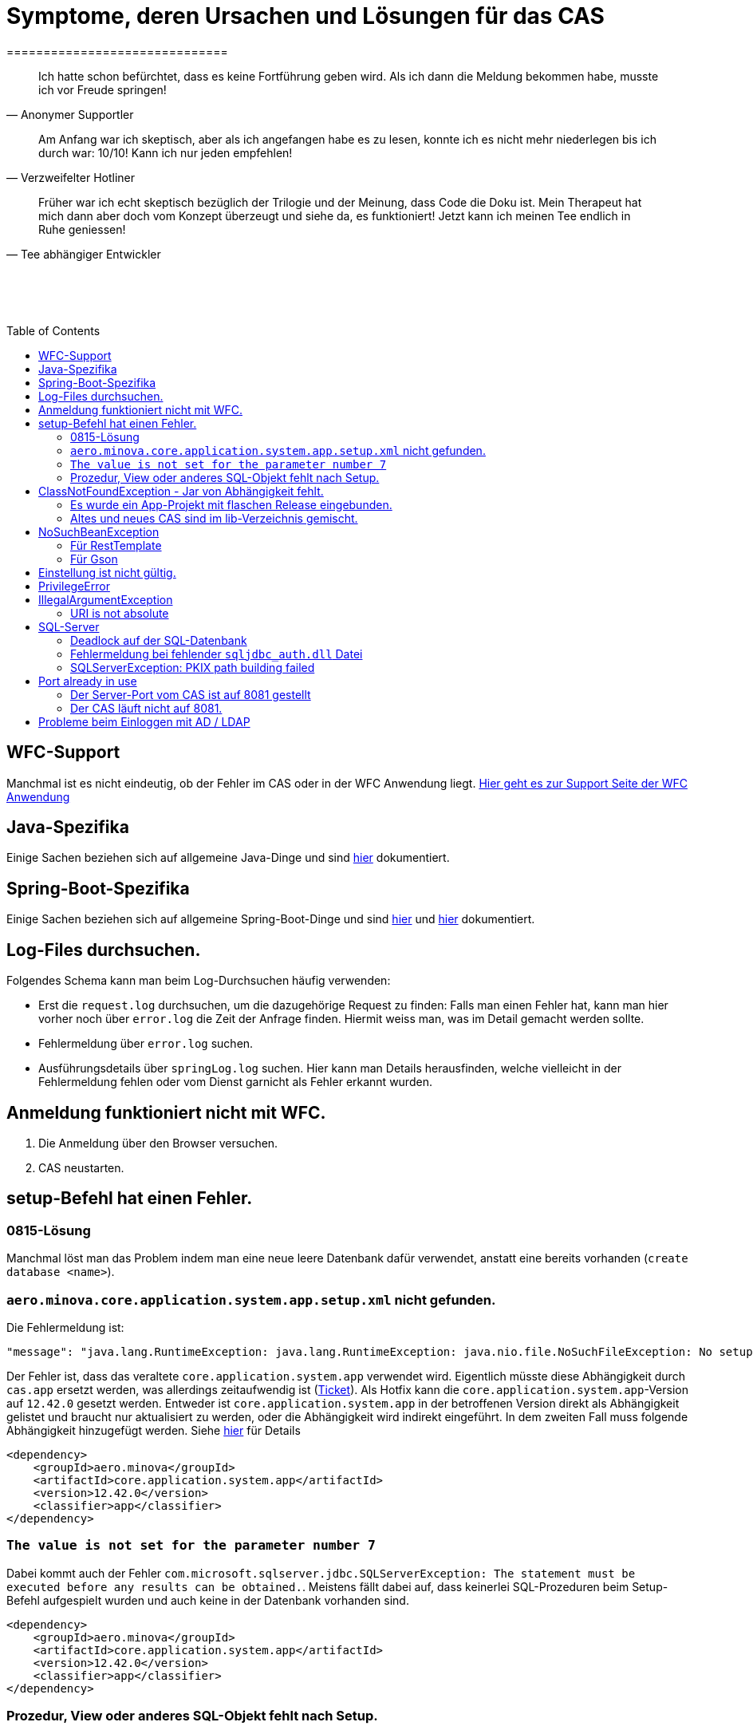 # Symptome, deren Ursachen und Lösungen für das CAS
==============================
:toc:
:toc-placement: preamble
:toclevels: 2
:showtitle:
:Some attr: Some value

// Need some preamble to get TOC:
{empty}

> Ich hatte schon befürchtet,
> dass es keine Fortführung geben wird.
> Als ich dann die Meldung bekommen habe,
> musste ich vor Freude springen!
-- Anonymer Supportler

> Am Anfang war ich skeptisch,
> aber als ich angefangen habe es zu lesen,
> konnte ich es nicht mehr niederlegen bis ich durch war:
> 10/10! Kann ich nur jeden empfehlen!
-- Verzweifelter Hotliner

> Früher war ich echt skeptisch bezüglich der Trilogie und der Meinung,
> dass Code die Doku ist.
> Mein Therapeut hat mich dann aber doch vom Konzept überzeugt und siehe da,
> es funktioniert!
> Jetzt kann ich meinen Tee endlich in Ruhe geniessen!
-- Tee abhängiger Entwickler

{empty} +
{empty} +
{empty} +

## WFC-Support

Manchmal ist es nicht eindeutig, ob der Fehler im CAS oder in der WFC Anwendung liegt. link:https://github.com/minova-afis/aero.minova.rcp/wiki/Hilfestellung-bei-Support[Hier geht es zur Support Seite der WFC Anwendung]

## Java-Spezifika

Einige Sachen beziehen sich auf allgemeine Java-Dinge und
sind link:https://github.com/minova-afis/aero.minova.maven.root[hier] dokumentiert.

## Spring-Boot-Spezifika

Einige Sachen beziehen sich auf allgemeine Spring-Boot-Dinge und
sind link:https://github.com/minova-afis/aero.minova.spring.service.example[hier] und
link:https://github.com/minova-afis/aero.minova.spring.maven.root[hier] dokumentiert.

## Log-Files durchsuchen.

Folgendes Schema kann man beim Log-Durchsuchen häufig verwenden:

* Erst die `request.log` durchsuchen, um die dazugehörige Request zu finden:
  Falls man einen Fehler hat, kann man hier vorher noch über `error.log` die Zeit der Anfrage finden.
  Hiermit weiss man, was im Detail gemacht werden sollte.
* Fehlermeldung über `error.log` suchen.
* Ausführungsdetails über `springLog.log` suchen.
  Hier kann man Details herausfinden, welche vielleicht in der Fehlermeldung fehlen
  oder vom Dienst garnicht als Fehler erkannt wurden.

## Anmeldung funktioniert nicht mit WFC.

1. Die Anmeldung über den Browser versuchen.
2. CAS neustarten.

## setup-Befehl hat einen Fehler.

### 0815-Lösung

Manchmal löst man das Problem indem man eine neue leere Datenbank dafür verwendet,
anstatt eine bereits vorhanden (`create database <name>`).

### `aero.minova.core.application.system.app.setup.xml` nicht gefunden.

Die Fehlermeldung ist:
```
"message": "java.lang.RuntimeException: java.lang.RuntimeException: java.nio.file.NoSuchFileException: No setup file found with the name aero.minova.core.application.system.app.setup.xml",
```

Der Fehler ist, dass das veraltete `core.application.system.app` verwendet wird.
Eigentlich müsste diese Abhängigkeit durch `cas.app` ersetzt werden,
was allerdings zeitaufwendig ist (link:https://github.com/minova-afis/aero.minova.cas/issues/296[Ticket]).
Als Hotfix kann die `core.application.system.app`-Version auf `12.42.0` gesetzt werden.
Entweder ist `core.application.system.app` in der betroffenen Version direkt als Abhängigkeit gelistet und
braucht nur aktualisiert zu werden,
oder die Abhängigkeit wird indirekt eingeführt.
In dem zweiten Fall muss folgende Abhängigkeit hinzugefügt werden.
Siehe link:../../app.legacy/README.adoc[hier] für Details

```
<dependency>
    <groupId>aero.minova</groupId>
    <artifactId>core.application.system.app</artifactId>
    <version>12.42.0</version>
    <classifier>app</classifier>
</dependency>
```

### `The value is not set for the parameter number 7`

Dabei kommt auch der Fehler `com.microsoft.sqlserver.jdbc.SQLServerException: The statement must be executed before any results can be obtained.`.
Meistens fällt dabei auf, dass keinerlei SQL-Prozeduren beim Setup-Befehl aufgespielt wurden und auch keine in der Datenbank vorhanden sind.

```
<dependency>
    <groupId>aero.minova</groupId>
    <artifactId>core.application.system.app</artifactId>
    <version>12.42.0</version>
    <classifier>app</classifier>
</dependency>
```


### Prozedur, View oder anderes SQL-Objekt fehlt nach Setup.

Die setup-Prozedur bricht nach einem Fehler nicht immer mit einem Fehler ab,
sondern führt das Setup fort und gibt am Ende ein OK zurück (link:https://github.com/minova-afis/aero.minova.cas/issues/285[#285]).
In diesem Fall sollte man die Logs des CAS nach dem Wort `Exception` absuchen.

Läuft das CAS lokal in einem Docker-Container,
kann in der Docker-GUI über einen Klick auf den betroffenen Container das Log angeschaut werden.
Dort ist es auch eine Wortsuche möglich.

## ClassNotFoundException - Jar von Abhängigkeit fehlt.

### Es wurde ein App-Projekt mit flaschen Release eingebunden.

In App-Projekten sind unter `src/main/app/extensions` und `traget/extension`
(wird durch Maven und die POM reinkopiert) zusätzliche Jars für das CAS enthalten.
Bei solchen Projekten gibt es in der Regel ein app und ein server Unterprojekt (manchmal mehr).

Wenn dieser Fehler auftritt, ist beim Bau/Release aus irgendwelchen Gründen die server Jar nicht in die app Jar kopiert worden.
Ein häufiger Fehler ist es, dass bei einen Release nicht alles zusammen released wurde,
sondern nur das App-Projekt veröffentlicht wurde,
wodurch die Extension-Jar  im App-Projekt fehlt.

Bei den Projekt `aero.minova.birt.report` bspw. gibt es eine Server und eine Model-Jar,
welche in einem Release des App-Projektes gefehlt hat:

```
2022-05-11T12:25:43.319 Servlet.service() for servlet [dispatcherServlet] in context with path [/cas] threw exception [Request processing failed; nested exception is aero.minova.cas.api.domain.ProcedureException: java.lang.NoClassDefFoundError: aero/minova/BirtRequestParameter] with root cause
java.lang.NoClassDefFoundError: aero/minova/BirtRequestParameter
at aero.minova.birt.report.BirtReport.createOrReadBirtReport(BirtReport.java:215)
at aero.minova.birt.report.BirtReport.lambda$setup$0(BirtReport.java:79)
at aero.minova.cas.controller.SqlProcedureController.executeProcedure(SqlProcedureController.java:181)
at java.base/jdk.internal.reflect.NativeMethodAccessorImpl.invoke0(Native Method)
at java.base/jdk.internal.reflect.NativeMethodAccessorImpl.invoke(NativeMethodAccessorImpl.java:62)
```

Die betroffene Abhängigkeit muss aktualisiert werden.

### Altes und neues CAS sind im lib-Verzeichnis gemischt.

Das Project `aero.minova.cas` hies mal `aero.minova.core.application.system`.
Es wurde umbenannt, da das Projekt primär unter CAS bekannt war und
der Name somit irritierend war.
Zudem war die Länge des Namens an einigen Stellen hinderlich.

Falls im lib Ordner jar vom alten und vom neuen CAS vorhanden sind,
zeigt sich dies häufig dadurch, dass die eine Klasse von `aero.minova.cas.*` nicht gefunden wird:

```
Caused by: java.lang.ClassNotFoundException: aero.minova.cas.api.domain.ProcedureException
at java.base/jdk.internal.loader.BuiltinClassLoader.loadClass(BuiltinClassLoader.java:581)
at java.base/jdk.internal.loader.ClassLoaders$AppClassLoader.loadClass(ClassLoaders.java:178)
at java.base/java.lang.ClassLoader.loadClass(ClassLoader.java:522)
... 19 common frames omitted
```

Es gibt mehrere Lösungen:

* Das Kundenprojekt ist bereits in Ordnung:
in diesem Fall kann man das Kundenprojekt komplett neu bauen und ausliefern.
* Das Kundenprojekt hat selber gemischte Jars:
in diesem Fall sollte man alle Abhängigkeiten auf den neuesten Stand bringen.
* In der XML des Dienste Wrappers steht noch der alte Pfad:
`<arguments>-cp "lib/*" aero.minova.core.application.system.CoreApplicationSystemApplication</arguments>`:
In diesem Fall muss der Pfad aktualisiert werden:
`<arguments>-cp "lib/*" aero.minova.cas.CoreApplicationSystemApplication</arguments>`

## NoSuchBeanException

### Für RestTemplate

Im cas.api Projekt gibt es bereits eine Konfigurationsklasse für RestTemplates.
Falls in einer Extension ein RestTemplate gebraucht wird, einfach mit `RestTemplate template = new RestTemplate();` initialisieren und *nicht* autowiren!

### Für Gson

Im cas.api Projekt wird ebenfalls die Gson-Klasse initialisiert und mit Serializer und Deserializer versehen.
Wird ein Gson-Objekt in einer Klasse gebraucht, kann dieses durch `ClientRestAPI crapi = new ClientRestAPI(); CASRestAPI Gson gson = CASRestAPI.gson();` geholt werden. 
Auch hier darf das Gson-Objekt *nicht* mit der Annotation `@Autowired` versehen werden.

## Einstellung ist nicht gültig.

Manche Einstellungen werden über die `application.properties` getätigt.
Dabei muss beachtet werden,
dass Backslash (`\`) ein Escape-Symbol ist.
Wenn man also wirklich `\` angibt,
muss `\\` stattdessen angegeben werden.
Das kann besonders bei Passwörtern ärgerlich werden.

## PrivilegeError

Die häufigste Exception. Tritt auf, wenn:

* die aufrgerufene Prozedur/View/Tabelle nicht existiert. In diesem Fall wurde entweder Setup noch nicht ausgeführt oder die Prozedur/View/Tabelle, die man anfragt, war im Ordner rootPath/sql nicht enthalten.
* der User, der die Anfrage schickt keine Berechtigung hat, diese auszuführen. In diesem Fall muss man prüfen, ob die UserGruppe in der Datenbank korrekt angelegt und wie xref:https://github.com/minova-afis/aero.minova.cas/blob/master/service/doc/adoc/security.adoc[hier] richtig verknüpft ist.

## IllegalArgumentException

### URI is not absolute

Tritt (bisher) nur auf, wenn die BIRT Extension mit dem CAS gestartet wird und in den application.properties keine URI zum dazugehörigen BIRT Service gesetzt wurde. 

## SQL-Server

### Deadlock auf der SQL-Datenbank

1. Herausfinden welche SQl-Sessions einen Deadlock verursachen.
2. Die SQL-Statements der betroffenen Sessions herausfinden.
3. In dem `request.log` nachschauen, welche Anfrage an das CAS zu den SQL-Statements passen.
4. Zeiten der gefundenen Aufrufe vergleichen.
   Sind die Zeiten gleich oder sehr nah beieinander,
   hat man die Aufrufe gefunden,
   die das Problem verursachen.
   Man muss dafür sorgen, dass die SQL-Prozeduren der Aufrufe nicht gleichzeitig ausgeführt werden.
   Wenn es nur ein Client ist,
   kann man die betroffenen Anfragen an das CAS in ein `data/x-procedure` packen.
   Andernfalls muss man dafür sorgen, dass die betroffenen Anfragen nicht gleichzeitig an das CAS geschickt werden.
   (Alternativ könnte man es so implementieren, dass man eine Option für das CAS einführt,
   womit sämtliche SQL-Anfragen nacheinander ausgeführt werden.
   Dadurch wären SQL-Deadlocks durch das CAS nicht mehr möglich.)

### Fehlermeldung bei fehlender `sqljdbc_auth.dll` Datei

Wird `integratedSecurity=true` genutzt, aber die `sqljdbc_auth.dll` Datei fehlt, erscheint folgende Fehlermeldung.

```
com.microsoft.sqlserver.jdbc.SQLServerException: Dieser Treiber ist nicht für integrierte Authentifizierung konfiguriert. ClientConnectionId:3eda3c18-b1d3-4b94-86d3-13b95411f529
	at com.microsoft.sqlserver.jdbc.SQLServerConnection.terminate(SQLServerConnection.java:2924)
	at com.microsoft.sqlserver.jdbc.AuthenticationJNI.<init>(AuthenticationJNI.java:73)
	at com.microsoft.sqlserver.jdbc.SQLServerConnection.logon(SQLServerConnection.java:3686)
	at com.microsoft.sqlserver.jdbc.SQLServerConnection.access$000(SQLServerConnection.java:94)
	at com.microsoft.sqlserver.jdbc.SQLServerConnection$LogonCommand.doExecute(SQLServerConnection.java:3675)
	at com.microsoft.sqlserver.jdbc.TDSCommand.execute(IOBuffer.java:7194)
	at com.microsoft.sqlserver.jdbc.SQLServerConnection.executeCommand(SQLServerConnection.java:2979) 
        ...
Caused by: java.lang.UnsatisfiedLinkError: no sqljdbc_auth in java.library.path: [/Users/janiak/Library/Java/Extensions, /Library/Java/Extensions, /Network/Library/Java/Extensions, /System/Library/Java/Extensions, /usr/lib/java, .]
	at java.base/java.lang.ClassLoader.loadLibrary(ClassLoader.java:2673)
	at java.base/java.lang.Runtime.loadLibrary0(Runtime.java:830)
	at java.base/java.lang.System.loadLibrary(System.java:1873)
	at com.microsoft.sqlserver.jdbc.AuthenticationJNI.<clinit>(AuthenticationJNI.java:52)
	at com.microsoft.sqlserver.jdbc.SQLServerConnection.logon(SQLServerConnection.java:3685)
	at com.microsoft.sqlserver.jdbc.SQLServerConnection.access$000(SQLServerConnection.java:94)
	at com.microsoft.sqlserver.jdbc.SQLServerConnection$LogonCommand.doExecute(SQLServerConnection.java:3675)
	...
```

### SQLServerException: PKIX path building failed
Ab SpringBoot 2.7.0 wird für die Verbindung zum MS-SQL eine verschlüsselte Verbindung aufgebaut. Das heißt der Wert für `encrypt` ist nun per Default `true` zuvor war er auf `false`. Siehe https://github.com/spring-projects/spring-boot/issues/31157

==== Fehlermeldung
```
2022-05-25T12:24:36.384 Servlet.service() for servlet [dispatcherServlet] in context with path [/cas] threw exception [Request processing failed; nested exception is aero.minova.cas.api.domain.ProcedureException: java.lang.RuntimeException: com.microsoft.sqlserver.jdbc.SQLServerException: Der Treiber konnte keine sichere Verbindung mit SQL Server über die SSL (Secure Sockets Layer)-Verschlüsselung herstellen. Fehler: 'PKIX path building failed: sun.security.provider.certpath.SunCertPathBuilderException: unable to find valid certification path to requested target'. ClientConnectionId:19cbae03-1613-493f-acd0-decc7f65f14f] with root cause
sun.security.provider.certpath.SunCertPathBuilderException: unable to find valid certification path to requested target
	at java.base/sun.security.provider.certpath.SunCertPathBuilder.build(SunCertPathBuilder.java:141)
	at java.base/sun.security.provider.certpath.SunCertPathBuilder.engineBuild(SunCertPathBuilder.java:126)
	at java.base/java.security.cert.CertPathBuilder.build(CertPathBuilder.java:297)
	at java.base/sun.security.validator.PKIXValidator.doBuild(PKIXValidator.java:434)
	at java.base/sun.security.validator.PKIXValidator.engineValidate(PKIXValidator.java:306)
	at java.base/sun.security.validator.Validator.validate(Validator.java:264)
	at java.base/sun.security.ssl.X509TrustManagerImpl.validate(X509TrustManagerImpl.java:313)
	at java.base/sun.security.ssl.X509TrustManagerImpl.checkTrusted(X509TrustManagerImpl.java:233)
	at java.base/sun.security.ssl.X509TrustManagerImpl.checkServerTrusted(X509TrustManagerImpl.java:110)

[...]
```

==== Lösung
Bei der Konfiguration von `aero_minova_database_url` den Parameter `encrypt` auf `false` setzen, z.B.:
```
aero_minova_database_url=<jdbc:sqlserver://host.docker.internal;encrypt=false;databaseName=test>
```

## Port already in use

Genaue Fehlermeldung: 
```
***************************
APPLICATION FAILED TO START
***************************
Description:
Web server failed to start. Port 8081 was already in use.
```
### Der Server-Port vom CAS ist auf 8081 gestellt

Wenn die server.port Property in den application.properties auf 8081 gestellt ist und dieser Fehler kommt, läuft ein anderer Dienst gerade auf diesem Port.

War das CAS schon die ganze Zeit auf diesen Port eingestellt und diese Meldung kommt bei einem Neustart, muss man in den Taskmanager oder besser noch in den Sysinternals Process Explorer gehen und nach einer einsamen java.exe suchen und diese beenden.

Ist das CAS nicht bereits auf diesem Port gelaufen, muss man sich einen freien Port suchen und diesen in die application.properties schreiben.

### Der CAS läuft nicht auf 8081.
Seit Release 12.43.0 gibt es unter dem Management-Port 8081 den SpringBoot /actuator.
Man kann den Port umbelegen, indem man in den application.properties die Property management.server.port auf einen anderen Port setzt, oder per 
management.endpoints.enabled-by-default=false die Funktionalität abschalten.


## Probleme beim Einloggen mit AD / LDAP

Log im CAS:
```
Active Directory authentication failed: Supplied password was invalid.
```

Hier sollten man an verschiedenen Stellen Einstellungen überprüfen:

In den application.properties:

* security_ldap_domain
* security_ldap_address 

Man solle auf jeden Fall überprüfen, ob die beiden Properties richtig sind. Dabei ist zu beachten, dass die security_ldap_address immer mit 'ldap://' beginnt.

Die security_ldap_domain kann über den Command Line Befehl 'net user USERNAME /domain' herausgefunden werden. Hierbei wird USERNAME durch einen bekannten AD-Benutzernamen ersetzt.

Im WFC:

Beim Login im *WFC* sollte auch besonders darauf geachtet werden, dass der Benutzer richtig eingegeben wird, z.B. muss man auch auf Groß- und Kleinschreibung achten. 
Oft hat der Benutzer folgende Struktur: AD-NAME/Benutzername. Hier könnte man auch versuchen, den AD-NAMEN und den Slash weg zu lassen. 
